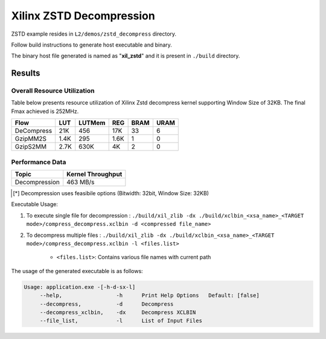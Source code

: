 =========================================
Xilinx ZSTD Decompression
=========================================

ZSTD example resides in ``L2/demos/zstd_decompress`` directory. 

Follow build instructions to generate host executable and binary.

The binary host file generated is named as "**xil_zstd**" and it is present in ``./build`` directory.



Results
-------

Overall Resource Utilization 
~~~~~~~~~~~~~~~~~~~~~~~~~~~~

Table below presents resource utilization of Xilinx Zstd decompress kernel supporting Window Size of 32KB. The final Fmax achieved is 252MHz.

========== ===== ====== ===== ===== ===== 
Flow       LUT   LUTMem REG   BRAM  URAM  
========== ===== ====== ===== ===== ===== 
DeCompress 21K   456    17K   33    6    
---------- ----- ------ ----- ----- -----
GzipMM2S   1.4K  295    1.6K  1     0  
---------- ----- ------ ----- ----- -----
GzipS2MM   2.7K  630K   4K    2     0
========== ===== ====== ===== ===== ===== 


Performance Data
~~~~~~~~~~~~~~~~

+----------------------------+------------------------+
| Topic                      | Kernel Throughput      |
+============================+========================+
| Decompression              | 463 MB/s               |
+----------------------------+------------------------+

.. [*] Decompression uses feasibile options (Bitwidth: 32bit, Window Size: 32KB) 

Executable Usage:

1. To execute single file for decompression           : ``./build/xil_zlib -dx ./build/xclbin_<xsa_name>_<TARGET mode>/compress_decompress.xclbin -d <compressed file_name>``
2. To decompress multiple files                       : ``./build/xil_zlib -dx ./build/xclbin_<xsa_name>_<TARGET mode>/compress_decompress.xclbin -l <files.list>``

	- ``<files.list>``: Contains various file names with current path

The usage of the generated executable is as follows:

.. code-block:: bash
 
   Usage: application.exe -[-h-d-sx-l]
        --help,                 -h      Print Help Options   Default: [false]
        --decompress,           -d      Decompress
        --decompress_xclbin,    -dx     Decompress XCLBIN
        --file_list,            -l      List of Input Files

